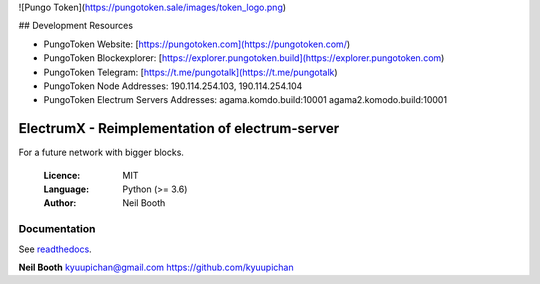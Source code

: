 ![Pungo Token](https://pungotoken.sale/images/token_logo.png)

## Development Resources

- PungoToken Website: [https://pungotoken.com](https://pungotoken.com/)
- PungoToken Blockexplorer: [https://explorer.pungotoken.build](https://explorer.pungotoken.com)
- PungoToken Telegram: [https://t.me/pungotalk](https://t.me/pungotalk)
- PungoToken Node Addresses:  190.114.254.103, 190.114.254.104
- PungoToken Electrum Servers Addresses: agama.komdo.build:10001 agama2.komodo.build:10001


===============================================
ElectrumX - Reimplementation of electrum-server
===============================================

For a future network with bigger blocks.

  :Licence: MIT
  :Language: Python (>= 3.6)
  :Author: Neil Booth

Documentation
=============

See `readthedocs <https://electrumx.readthedocs.io/>`_.

**Neil Booth**  kyuupichan@gmail.com  https://github.com/kyuupichan

